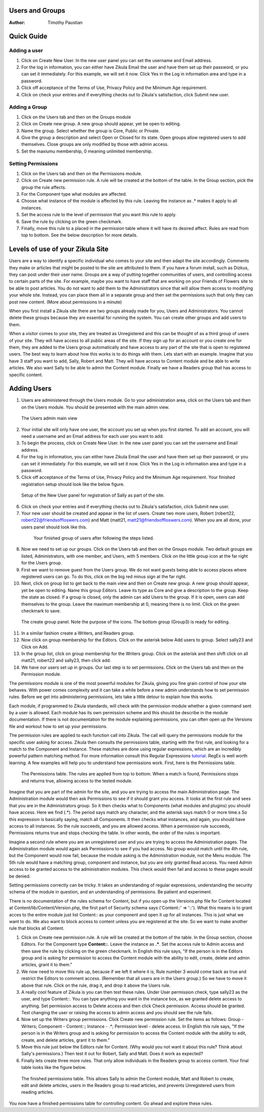 Users and Groups
----------------

:Author:
    Timothy Paustian
    
Quick Guide
-----------
Adding a user
+++++++++++++
#. Click on Create New User. In the new user panel you can set the username and Email address. 
#. For the log in information, you can either have Zikula Email the user and have them set up their password, or you can set it immediately. For this example, we will set it now. Click Yes in the Log in information area and type in a password. 
#. Click off acceptance of the Terms of Use, Privacy Policy and the Minimum Age requirement.
#. Click on check your entries and if everything checks out to Zikula's satisfaction, click Submit new user.

Adding a Group
++++++++++++++
1. Click on the Users tab and then on the Groups module
#. Click on Create new group. A new group should appear, yet be open to editing. 
#. Name the group. Select whether the group is Core, Public or Private.
#. Give the group a description and select Open or Closed for its state. Open groups allow registered users to add themselves. Close groups are only modified by those with admin access.
#. Set the maxiumu membership, 0 meaning unlimited membership.

Setting Permissions
+++++++++++++++++++
1. Click on the Users tab and then on the Permissions module.
#. Click on Create new permission rule. A rule will be created at the bottom of the table. In the Group section, pick the group the rule affects.
#. For the Component type what modules are affected. 
#. Choose what instance of the module is affected by this rule. Leaving the instance as .* makes it apply to all instances. 
#. Set the access rule to the level of permission that you want this rule to apply. 
#. Save the rule by clicking on the green checkmark. 
#. Finally, move this rule to a placed in the permission table where it will have its desired affect. Rules are read from top to bottom. See the below description for more details.

Levels of use of your Zikula Site
---------------------------------

Users are a way to identify a specific individual who comes to your site and then adapt the site accordingly. Comments they make or articles that might be posted to the site are attributed to them. If you have a forum install, such as Dizkus, they can post under their user name. Groups are a way of putting together communities of users, and controlling access to certain parts of the site. For example, maybe you want to have staff that are working on your Friends of Flowers site to be able to post articles. You do not want to add them to the Administrators since that will allow them access to modifying your whole site. Instead, you can place them all in a separate group and then set the permissions such that only they can post new content. (More about permissions in a minute)

When you first install a Zikula site there are two groups already made for you, Users and Administrators. You cannot delete these groups because they are essential for running the system. You can create other groups and add users to them.

When a visitor comes to your site, they are treated as Unregistered and this can be thought of as a third group of users of your site. They will have access to all public areas of the site. If they sign up for an account or you create one for them, they are added to the Users group automatically and have access to any part of the site that is open to registered users. The best way to learn about how this works is to do things with them. Lets start with an example.  Imagine that you have 3 staff you want to add, Sally, Robert and Matt. They will have access to Content module and be able to write articles. We also want Sally to be able to admin the Content module. Finally we have a Readers group that has access to specific content. 

Adding Users
------------

#. Users are administered through the Users module. Go to your administration area, click on the Users tab and then on the Users module. You should be presented with the main admin view. 

.. figure:: UsersAdmin.png
    :alt: The Users admin main view
    
    The Users admin main view

2. Your initial site will only have one user, the account you set up when you first started. To add an account, you will need a username and an Email address for each user you want to add. 
#. To begin the process, click on Create New User. In the new user panel you can set the username and Email address. 
#. For the log in information, you can either have Zikula Email the user and have them set up their password, or you can set it immediately. For this example, we will set it now. Click Yes in the Log in information area and type in a password. 
#. Click off acceptance of the Terms of Use, Privacy Policy and the Minimum Age requirement. Your finished registration setup should look like the below figure.

.. figure:: CreateNewUser.png
    :alt: The finished new user dialog for Sally
    
    Setup of the New User panel for registration of Sally as part of the site.

6. Click on check your entries and if everything checks out to Zikula's satisfaction, click Submit new user.
#. Your new user should be created and appear in the list of users. Create two more users, Robert (robert22, robert22@friendsoffloswers.com) and Matt (matt21, matt21@friendsoffloswers.com). When you are all done, your users panel should look like this.
 
 .. figure:: UsersAdded.png
    :alt: Your finished group of users after following the steps listed.
    
    Your finished group of users after following the steps listed.
    
8. Now we need to set up our groups. Click on the Users tab and then on the Groups module. Two default groups are listed, Administrators, with one member, and Users, with 5 members. Click on the little group icon at the far right for the Users group.
#. First we want to remove guest from the Users group. We do not want guests being able to access places where registered users can go. To do this, click on the big red minus sign at the far right.
#. Next, click on group list to get back to the main view and then on Create new group. A new group should appear, yet be open to editing. Name this group Editors. Leave its type as Core and give a description to the group. Keep the state as closed. If a group is closed, only the admin can add Users to the group. If it is open, users can add themselves to the group. Leave the maximum membership at 0, meaning there is no limit. Click on the green checkmark to save.

.. figure:: CreateGroup.png
    :alt: The create group panel
    
    The create group panel. Note the purpose of the icons. The bottom group (Group3) is ready for editing.
    
11. In a similar fashion create a Writers, and Readers group.
#. Now click on group membership for the Editors. Click on the asterisk below Add users to group. Select sally23 and Click on Add.
#. In the group list, click on group membership for the Writers group. Click on the asterisk and then shift click on all matt21, robert22 and sally23, then click add. 
#. We have our users set up in groups. Our last step is to set permissions. Click on the Users tab and then on the Permission module. 

The permissions module is one of the most powerful modules for Zikula, giving you fine grain control of how your site behaves. With power comes complexity and it can take a while before a new admin understands how to set permission rules. Before we get into administering permissions, lets take a little detour to explain how this works.

Each module, if programmed to Zikula standards, will check with the permission module whether a given command sent by a user is allowed. Each module has its own permission scheme and this should be describe in the module documentation. If there is not documentation for the module explaining permissions, you can often open up the Versions file and workout how to set up your permissions.

The permission rules are applied to each function call into Zikula. The call will query the permissions module for the specific user asking for access. Zikula then consults the permissions table, starting with the first rule, and looking for a match to the Component and Instance. These matches are done using regular expressions, which are an incredibly powerful pattern matching method. For more information consult this Regular Expressions tutorial_. RegEx is well worth learning. A few examples will help you to understand how permissions work. First, here is the Permissions table.

.. figure:: PermissionsTable.png
    :alt: The Permissions table
    
    The Permissions table. The rules are applied from top to bottom. When a match is found, Permissions stops and returns true, allowing access to the tested module.

Imagine that you are part of the admin for the site, and you are trying to access the main Administration page. The Administration module would then ask Permissions to see if it should grant you access. It looks at the first rule and sees that you are in the Administrators group. So it then checks what to Components (what modules and plugins) you should have access. Here we find (.*). The period says match any character, and the asterisk says match 0 or more time.s So this expression is basically saying, match all Components. It then checks what instances, and again, you should have access to all instances. So the rule succeeds, and you are allowed access. When a permission rule succeeds, Permissions returns true and stops checking the table. In other words, the order of the rules is important. 

Imagine a second rule where you are an unregistered user and you are trying to access the Administration pages. The Administration module would again ask Permissions to see if you had access. No group would match until the 4th rule, but the Component would now fail, because the module asking is the Administration module, not the Menu module. The 5th rule would have a matching group, component and instance, but you are only granted Read access. You need Admin access to be granted access to the administration modules. This check would then fail and access to these pages would be denied.

Setting permissions correctly can be tricky. It takes an understanding of regular expressions, understanding the security schema of the module in question, and an understanding of permissions. Be patient and experiment.

There is no documentation of the rules schema for Content, but if you open up the Versions.php file for Content located at Content/lib/Content/Version.php, the first part of Security schema says ('Content::' => '::'). What this means is to grant acces to the entire module just list Content:: as your component and open it up for all instances. This is just what we want to do. We also want to block access to content unless you are registered at the site. So we want to make another rule that blocks all Content. 

1. Click on Create new permission rule. A rule will be created at the bottom of the table. In the Group section, choose Editors. For the Component type **Content::**. Leave the instance as **.\***. Set the access rule to Admin access and then save the rule by clicking on the green checkmark. In English this rule says, "If the person is in the Editors group and is asking for permission to access the Content module with the ability to edit, create, delete and admin articles, grant it to them."
#. We now need to move this rule up, because if we left it where it is, Rule number 3 would come back as true and restrict the Editors to comment access. (Remember that all users are in the Users group.) So we have to move it above that rule. Click on the rule, drag it, and drop it above the Users rule.
#. A really cool feature of Zikula is you can then test these rules. Under User permission check, type sally23 as the user, and type Content::. You can type anything you want in the instance box, as we granted delete access to anything. Set permission access to Delete access and then click Check permission. Access should be granted. Test changing the user or raising the access to admin access and you should see the rule fails.
#. Now set up the Writers group permissions. Click Create new permission rule. Set the items as follows: Group - Writers; Component - Content::; Instance - .*; Permission level - delete access. In English this rule says, "If the person is in the Writers group and is asking for permission to access the Content module with the ability to edit, create, and delete articles, grant it to them."
#. Move this rule just below the Editors rule for Content. (Why would you not want it about this rule? Think about Sally's permissions.) Then test it out for Robert, Sally and Matt. Does it work as expected?
#. Finally lets create three more rules. That only allow individuals in the Readers group to access content. Your final table looks like the figure below.

.. figure:: FinishedPermissions.png
    :alt: The finished permissions table
    
    The finished permissions table. This allows Sally to admin the Content module, Matt and Robert to create, edit and delete articles, users in the Readers group to read articles, and prevents Unregistered users from reading articles. 

You now have a finished permissions table for controlling content. Go ahead and explore these rules.

.. _tutorial: http://www.regular-expressions.info/tutorialcnt.html